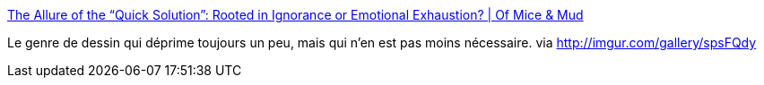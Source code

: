 :jbake-type: post
:jbake-status: published
:jbake-title: The Allure of the “Quick Solution”: Rooted in Ignorance or Emotional Exhaustion? | Of Mice & Mud
:jbake-tags: politique,guerre,media,_mois_févr.,_année_2014
:jbake-date: 2014-02-25
:jbake-depth: ../
:jbake-uri: shaarli/1393333856000.adoc
:jbake-source: https://nicolas-delsaux.hd.free.fr/Shaarli?searchterm=http%3A%2F%2Fnoodledoodles.net%2F2013%2F09%2F11%2Fthe-allure-of-the-quick-solution-ignorance-or-emotional-exhaustion%2F&searchtags=politique+guerre+media+_mois_f%C3%A9vr.+_ann%C3%A9e_2014
:jbake-style: shaarli

http://noodledoodles.net/2013/09/11/the-allure-of-the-quick-solution-ignorance-or-emotional-exhaustion/[The Allure of the “Quick Solution”: Rooted in Ignorance or Emotional Exhaustion? | Of Mice & Mud]

Le genre de dessin qui déprime toujours un peu, mais qui n'en est pas moins nécessaire. via http://imgur.com/gallery/spsFQdy
